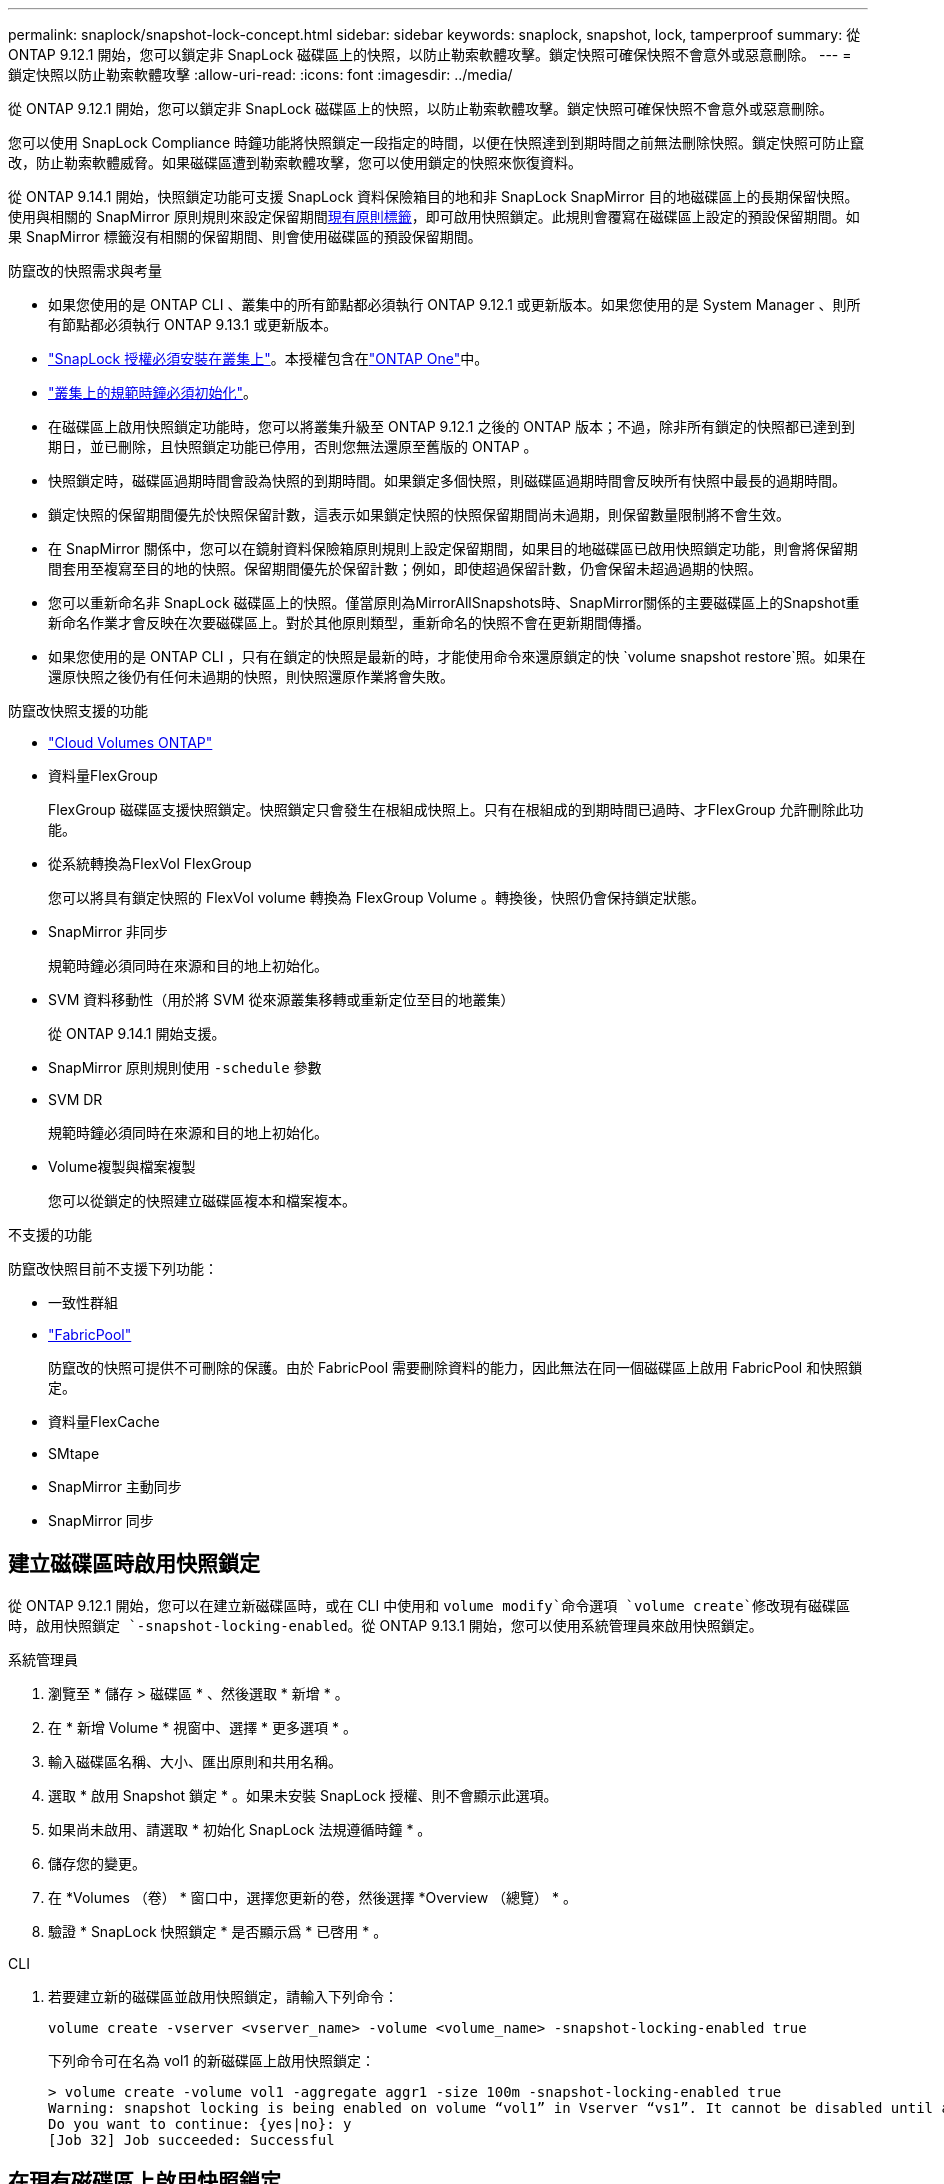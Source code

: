 ---
permalink: snaplock/snapshot-lock-concept.html 
sidebar: sidebar 
keywords: snaplock, snapshot, lock, tamperproof 
summary: 從 ONTAP 9.12.1 開始，您可以鎖定非 SnapLock 磁碟區上的快照，以防止勒索軟體攻擊。鎖定快照可確保快照不會意外或惡意刪除。 
---
= 鎖定快照以防止勒索軟體攻擊
:allow-uri-read: 
:icons: font
:imagesdir: ../media/


[role="lead"]
從 ONTAP 9.12.1 開始，您可以鎖定非 SnapLock 磁碟區上的快照，以防止勒索軟體攻擊。鎖定快照可確保快照不會意外或惡意刪除。

您可以使用 SnapLock Compliance 時鐘功能將快照鎖定一段指定的時間，以便在快照達到到期時間之前無法刪除快照。鎖定快照可防止竄改，防止勒索軟體威脅。如果磁碟區遭到勒索軟體攻擊，您可以使用鎖定的快照來恢復資料。

從 ONTAP 9.14.1 開始，快照鎖定功能可支援 SnapLock 資料保險箱目的地和非 SnapLock SnapMirror 目的地磁碟區上的長期保留快照。使用與相關的 SnapMirror 原則規則來設定保留期間xref:Modify an existing policy to apply long-term retention[現有原則標籤]，即可啟用快照鎖定。此規則會覆寫在磁碟區上設定的預設保留期間。如果 SnapMirror 標籤沒有相關的保留期間、則會使用磁碟區的預設保留期間。

.防竄改的快照需求與考量
* 如果您使用的是 ONTAP CLI 、叢集中的所有節點都必須執行 ONTAP 9.12.1 或更新版本。如果您使用的是 System Manager 、則所有節點都必須執行 ONTAP 9.13.1 或更新版本。
* link:../system-admin/install-license-task.html["SnapLock 授權必須安裝在叢集上"]。本授權包含在link:../system-admin/manage-licenses-concept.html#licenses-included-with-ontap-one["ONTAP One"]中。
* link:../snaplock/initialize-complianceclock-task.html["叢集上的規範時鐘必須初始化"]。
* 在磁碟區上啟用快照鎖定功能時，您可以將叢集升級至 ONTAP 9.12.1 之後的 ONTAP 版本；不過，除非所有鎖定的快照都已達到到期日，並已刪除，且快照鎖定功能已停用，否則您無法還原至舊版的 ONTAP 。
* 快照鎖定時，磁碟區過期時間會設為快照的到期時間。如果鎖定多個快照，則磁碟區過期時間會反映所有快照中最長的過期時間。
* 鎖定快照的保留期間優先於快照保留計數，這表示如果鎖定快照的快照保留期間尚未過期，則保留數量限制將不會生效。
* 在 SnapMirror 關係中，您可以在鏡射資料保險箱原則規則上設定保留期間，如果目的地磁碟區已啟用快照鎖定功能，則會將保留期間套用至複寫至目的地的快照。保留期間優先於保留計數；例如，即使超過保留計數，仍會保留未超過過期的快照。
* 您可以重新命名非 SnapLock 磁碟區上的快照。僅當原則為MirrorAllSnapshots時、SnapMirror關係的主要磁碟區上的Snapshot重新命名作業才會反映在次要磁碟區上。對於其他原則類型，重新命名的快照不會在更新期間傳播。
* 如果您使用的是 ONTAP CLI ，只有在鎖定的快照是最新的時，才能使用命令來還原鎖定的快 `volume snapshot restore`照。如果在還原快照之後仍有任何未過期的快照，則快照還原作業將會失敗。


.防竄改快照支援的功能
* link:https://docs.netapp.com/us-en/bluexp-cloud-volumes-ontap/reference-worm-snaplock.html["Cloud Volumes ONTAP"^]
* 資料量FlexGroup
+
FlexGroup 磁碟區支援快照鎖定。快照鎖定只會發生在根組成快照上。只有在根組成的到期時間已過時、才FlexGroup 允許刪除此功能。

* 從系統轉換為FlexVol FlexGroup
+
您可以將具有鎖定快照的 FlexVol volume 轉換為 FlexGroup Volume 。轉換後，快照仍會保持鎖定狀態。

* SnapMirror 非同步
+
規範時鐘必須同時在來源和目的地上初始化。

* SVM 資料移動性（用於將 SVM 從來源叢集移轉或重新定位至目的地叢集）
+
從 ONTAP 9.14.1 開始支援。

* SnapMirror 原則規則使用 `-schedule` 參數
* SVM DR
+
規範時鐘必須同時在來源和目的地上初始化。

* Volume複製與檔案複製
+
您可以從鎖定的快照建立磁碟區複本和檔案複本。



.不支援的功能
防竄改快照目前不支援下列功能：

* 一致性群組
* link:../fabricpool/index.html["FabricPool"]
+
防竄改的快照可提供不可刪除的保護。由於 FabricPool 需要刪除資料的能力，因此無法在同一個磁碟區上啟用 FabricPool 和快照鎖定。

* 資料量FlexCache
* SMtape
* SnapMirror 主動同步
* SnapMirror 同步




== 建立磁碟區時啟用快照鎖定

從 ONTAP 9.12.1 開始，您可以在建立新磁碟區時，或在 CLI 中使用和 `volume modify`命令選項 `volume create`修改現有磁碟區時，啟用快照鎖定 `-snapshot-locking-enabled`。從 ONTAP 9.13.1 開始，您可以使用系統管理員來啟用快照鎖定。

[role="tabbed-block"]
====
.系統管理員
--
. 瀏覽至 * 儲存 > 磁碟區 * 、然後選取 * 新增 * 。
. 在 * 新增 Volume * 視窗中、選擇 * 更多選項 * 。
. 輸入磁碟區名稱、大小、匯出原則和共用名稱。
. 選取 * 啟用 Snapshot 鎖定 * 。如果未安裝 SnapLock 授權、則不會顯示此選項。
. 如果尚未啟用、請選取 * 初始化 SnapLock 法規遵循時鐘 * 。
. 儲存您的變更。
. 在 *Volumes （卷） * 窗口中，選擇您更新的卷，然後選擇 *Overview （總覽） * 。
. 驗證 * SnapLock 快照鎖定 * 是否顯示爲 * 已啓用 * 。


--
.CLI
--
. 若要建立新的磁碟區並啟用快照鎖定，請輸入下列命令：
+
`volume create -vserver <vserver_name> -volume <volume_name> -snapshot-locking-enabled true`

+
下列命令可在名為 vol1 的新磁碟區上啟用快照鎖定：

+
[listing]
----
> volume create -volume vol1 -aggregate aggr1 -size 100m -snapshot-locking-enabled true
Warning: snapshot locking is being enabled on volume “vol1” in Vserver “vs1”. It cannot be disabled until all locked snapshots are past their expiry time. A volume with unexpired locked snapshots cannot be deleted.
Do you want to continue: {yes|no}: y
[Job 32] Job succeeded: Successful
----


--
====


== 在現有磁碟區上啟用快照鎖定

從 ONTAP 9.12.1 開始，您可以使用 ONTAP CLI 在現有磁碟區上啟用快照鎖定。從 ONTAP 9.13.1 開始，您可以使用系統管理員在現有的磁碟區上啟用快照鎖定。

[role="tabbed-block"]
====
.系統管理員
--
. 瀏覽至*儲存>磁碟區*。
. 選擇 image:icon_kabob.gif["功能表選項圖示"] 並選擇 * 編輯 > Volume * 。
. 在 * 編輯 Volume * 視窗中，找到 Snapshot （本機）設定區段，然後選取 * 啟用快照鎖定 * 。
+
如果未安裝 SnapLock 授權、則不會顯示此選項。

. 如果尚未啟用、請選取 * 初始化 SnapLock 法規遵循時鐘 * 。
. 儲存您的變更。
. 在 *Volumes （卷） * 窗口中，選擇您更新的卷，然後選擇 *Overview （總覽） * 。
. 驗證 * SnapLock 快照鎖定 * 是否顯示爲 * 已啓用 * 。


--
.CLI
--
. 若要修改現有的磁碟區以啟用快照鎖定，請輸入下列命令：
+
`volume modify -vserver <vserver_name> -volume <volume_name> -snapshot-locking-enabled true`



--
====


== 建立鎖定的快照原則並套用保留

從 ONTAP 9.12.1 開始，您可以建立快照原則來套用快照保留期間，並將原則套用至磁碟區，以鎖定指定期間的快照。您也可以手動設定保留期間來鎖定快照。從 ONTAP 9.13.1 開始，您可以使用系統管理員建立快照鎖定原則，並將其套用至磁碟區。



=== 建立快照鎖定原則

[role="tabbed-block"]
====
.系統管理員
--
. 瀏覽至 * 儲存 > 儲存 VM* 、然後選取儲存 VM 。
. 選取 * 設定 * 。
. 找到 *Snapshot policies * 並選擇 image:icon_arrow.gif["箭頭圖示"]。
. 在 * 新增 Snapshot Policy* 視窗中、輸入原則名稱。
. 選取 image:icon_add.gif["新增圖示"]。
. 提供快照排程詳細資料，包括排程名稱，要保留的最大快照數，以及 SnapLock 保留期間。
. 在 * SnapLock 保留期間 * 欄中，輸入保留快照的小時數，天數，月數或年數。例如，保留期為 5 天的快照原則，會從建立快照之日起將快照鎖定 5 天，而且在該期間無法刪除快照。支援下列保留期間範圍：
+
** 年數： 0 - 100
** 月數： 0 - 1200
** 天數： 0 - 36500
** 營業時間： 0 - 24


. 儲存您的變更。


--
.CLI
--
. 若要建立快照原則，請輸入下列命令：
+
`volume snapshot policy create -policy <policy_name> -enabled true -schedule1 <schedule1_name> -count1 <maximum snapshots> -retention-period1 <retention_period>`

+
下列命令會建立快照鎖定原則：

+
[listing]
----
cluster1> volume snapshot policy create -policy lock_policy -enabled true -schedule1 hourly -count1 24 -retention-period1 "1 days"
----
+
如果快照處於作用中保留狀態，則不會取代該快照；也就是說，如果有鎖定的快照尚未過期，則保留計數將不會生效。



--
====


=== 將鎖定原則套用至磁碟區

[role="tabbed-block"]
====
.系統管理員
--
. 瀏覽至*儲存>磁碟區*。
. 選擇 image:icon_kabob.gif["功能表選項圖示"] 並選擇 * 編輯 > Volume * 。
. 在 * 編輯 Volume * 視窗中，選取 * 排程快照 * 。
. 從清單中選取鎖定快照原則。
. 如果尚未啟用快照鎖定，請選取 * 啟用快照鎖定 * 。
. 儲存您的變更。


--
.CLI
--
. 若要將快照鎖定原則套用至現有的磁碟區，請輸入下列命令：
+
`volume modify -volume <volume_name> -vserver <vserver_name> -snapshot-policy <policy_name>`



--
====


=== 在手動建立快照期間套用保留期間

您可以在手動建立快照時套用快照保留期間。必須在磁碟區上啟用 Snapshot 鎖定，否則會忽略保留期間設定。

[role="tabbed-block"]
====
.系統管理員
--
. 瀏覽至 * 儲存 > 磁碟區 * 、然後選取磁碟區。
. 在 Volume 詳細資料頁面中，選取 * Snapshots* 標籤。
. 選取 image:icon_add.gif["新增圖示"]。
. 輸入快照名稱和 SnapLock 到期時間。您可以選取行事曆來選擇保留到期日和時間。
. 儲存您的變更。
. 在「 * 磁碟區 > 快照 * 」頁面中，選取 * 顯示 / 隱藏 * ，然後選擇 * SnapLock 過期時間 * 以顯示 * SnapLock 過期時間 * 欄，並確認已設定保留時間。


--
.CLI
--
. 若要手動建立快照並套用鎖定保留期間，請輸入下列命令：
+
`volume snapshot create -volume <volume_name> -snapshot <snapshot name> -snaplock-expiry-time <expiration_date_time>`

+
下列命令會建立新的快照，並設定保留期間：

+
[listing]
----
cluster1> volume snapshot create -vserver vs1 -volume vol1 -snapshot snap1 -snaplock-expiry-time "11/10/2022 09:00:00"
----


--
====


=== 將保留期間套用至現有的快照

[role="tabbed-block"]
====
.系統管理員
--
. 瀏覽至 * 儲存 > 磁碟區 * 、然後選取磁碟區。
. 在 Volume 詳細資料頁面中，選取 * Snapshots* 標籤。
. 選取快照，選取image:icon_kabob.gif["功能表選項圖示"]，然後選擇 * 修改 SnapLock 過期時間 * 。您可以選取行事曆來選擇保留到期日和時間。
. 儲存您的變更。
. 在「 * 磁碟區 > 快照 * 」頁面中，選取 * 顯示 / 隱藏 * ，然後選擇 * SnapLock 過期時間 * 以顯示 * SnapLock 過期時間 * 欄，並確認已設定保留時間。


--
.CLI
--
. 若要手動將保留期間套用至現有的快照，請輸入下列命令：
+
`volume snapshot modify-snaplock-expiry-time -volume <volume_name> -snapshot <snapshot name> -snaplock-expiry-time <expiration_date_time>`

+
以下範例將保留期間套用至現有的快照：

+
[listing]
----
cluster1> volume snapshot modify-snaplock-expiry-time -volume vol1 -snapshot snap2 -snaplock-expiry-time "11/10/2022 09:00:00"
----


--
====


=== 修改現有原則以套用長期保留

在 SnapMirror 關係中，您可以在鏡射資料保險箱原則規則上設定保留期間，如果目的地磁碟區已啟用快照鎖定功能，則會將保留期間套用至複寫至目的地的快照。保留期間優先於保留計數；例如，即使超過保留計數，仍會保留未超過過期的快照。

從 ONTAP 9.14.1 開始，您可以新增規則來設定快照的長期保留，以修改現有的 SnapMirror 原則。此規則用於覆寫 SnapLock 資料保險箱目的地和非 SnapLock SnapMirror 目的地磁碟區上的預設磁碟區保留期間。

. 將規則新增至現有的 SnapMirror 原則：
+
`snapmirror policy add-rule -vserver <SVM name> -policy <policy name> -snapmirror-label <label name> -keep <number of snapshots> -retention-period [<integer> days|months|years]`

+
下列範例建立規則、將 6 個月的保留期間套用至現有的「 LockVault 」原則：

+
[listing]
----
snapmirror policy add-rule -vserver vs1 -policy lockvault -snapmirror-label test1 -keep 10 -retention-period "6 months"
----
+
如link:https://docs.netapp.com/us-en/ontap-cli/snapmirror-policy-add-rule.html["指令參考資料ONTAP"^]需詳細 `snapmirror policy add-rule`資訊，請參閱。


